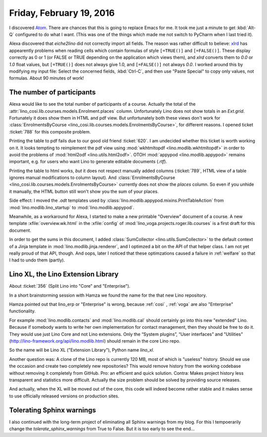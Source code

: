 =========================
Friday, February 19, 2016
=========================

I discovered `Atom <https://atom.io/>`_. There are chances that this
is going to replace Emacs for me. It took me just a minute to get
:kbd:`Alt-Q` configured to do what I want. (This was one of the things
which made me not switch to PyCharm when I last tried it).

Alexa discovered that `eiche2lino` did not correctly import all
fields.  The reason was rather difficult to believe: `xlrd
<https://secure.simplistix.co.uk/svn/xlrd/trunk/xlrd/doc/xlrd.html?p=4966#sheet.Sheet.row-method>`_
has appearently problems when reading cells which contain formulas of
style ``[=TRUE()]`` and ``[=FALSE()]``. These display correctly as 0
or 1 (or FALSE or TRUE depending on the application which views them),
and `xlrd` converts them to `0.0` or `1.0` float values, but
``[=TRUE()]`` does not always give 1.0, and ``[=FALSE()]`` not always
`0.0`.  I worked around this by modifying my input file: Select the
concerned fields, :kbd:`Ctrl-C`, and then use "Paste Special" to copy
only values, not formulas. About 90 minutes of work!


The number of participants
==========================

Alexa would like to see the total number of participants of a
course. Actually the total of the
:attr:`lino_cosi.lib.courses.models.Enrolment.places` column.
Unfortunately Lino does not show totals in an `Ext.grid`.  Fortunately
it does show them in HTML and pdf view.  But unfortunately both these
views don't work for :class:`EnrolmentsByCourse
<lino_cosi.lib.courses.models.EnrolmentsByCourse>`, for different
reasons. I opened ticket :ticket:`788` for this composite problem.

Printing the table to pdf fails due to our good old friend
:ticket:`620`.  I am undecided whether this ticket is worth working on
it.  It looks tempting to reimplement the pdf view using
:mod:`wkhtmltopdf <lino.modlib.wkhtmltopdf>` in order to avoid the
problems of :mod:`html2odf <lino.utils.html2odf>`.  OTOH :mod:`appypod
<lino.modlib.appypod>` remains important, e.g. for users who want Lino
to generate editable documents (`.rtf`).

Printing the table to html works, *but* it does not respect manually
added columns (:ticket:`789`, HTML view of a table ignores manual
modifications to column layout). And :class:`EnrolmentsByCourse
<lino_cosi.lib.courses.models.EnrolmentsByCourse>` currently does not
show the `places` column. So even if you unhide it manually, the HTML
button still won't show you the sum of your places.

Side effect: I moved the `.odt` templates used by
:class:`lino.modlib.appypod.mixins.PrintTableAction` from
:mod:`lino.modlib.lino_startup` to :mod:`lino.modlib.appypod`.

Meanwhile, as a workaround for Alexa, I started to make a new
printable "Overview" document of a course.  A new template
:xfile:`overview.wk.html` in the :xfile:`config` of
:mod:`lino_voga.projects.roger.lib.courses` is a first draft for this
document.

In order to get the sums in this document, I added
:class:`SumCollector <lino.utils.SumCollector>` to the default context
of a Jinja template in :mod:`lino.modlib.jinja.renderer`, and I
optimzed a bit on the API of that helper class. I am not yet really
proud of that API, though.  And oops, later I noticed that these
optimzations caused a failure in :ref:`welfare` so that I had to undo
them (partly).


Lino XL, the Lino Extension Library
===================================

About :ticket:`356` (Split Lino into "Core" and "Enterprise").

In a short brainstorming session with Hamza we found the name for the
that new Lino repository. 

Hamza pointed out that lino_erp or "Enterprise" is wrong, because
:ref:`cosi` , :ref:`voga` are also "Enterprise" functionality.  

For example :mod:`lino.modlib.contacts` and :mod:`lino.modlib.cal`
should certainly go into this new "extended" Lino.  Because if
somebody wants to write her own implementation for contact management,
then they should be free to do it.  They would use just Lino Core and
not Lino extensions.  Only the “System plugins”, “User interfaces” and
"Utilities" (http://lino-framework.org/api/lino.modlib.html) should
remain in the core Lino repo.

So the name will be Lino XL ("Extension Library"), Python name
`lino_xl`.

Another question was: A clone of the Lino repo is currently 120 MB,
most of which is "useless" history. Should we use the occasion and
create two completely new repositories? This would remove history from
the working codebase without removing it completely from GitHub.  Pro:
an efficient and quick solution.  Contra: Makes project history less
transparent and statistics more difficult. Actually the size problem
should be solved by providing source releases.

And actually, when the XL will be moved out of the core, this code
will indeed become rather stable and it makes sense to use officially
released versions on production sites.


Tolerating Sphinx warnings
==========================

I also continued with the long-term project of eliminating all Sphinx
warnings from my blog.  For this I tempoerarily change the
`tolerate_sphinx_warnings` from True to False.  But it is too early to
see the end...
